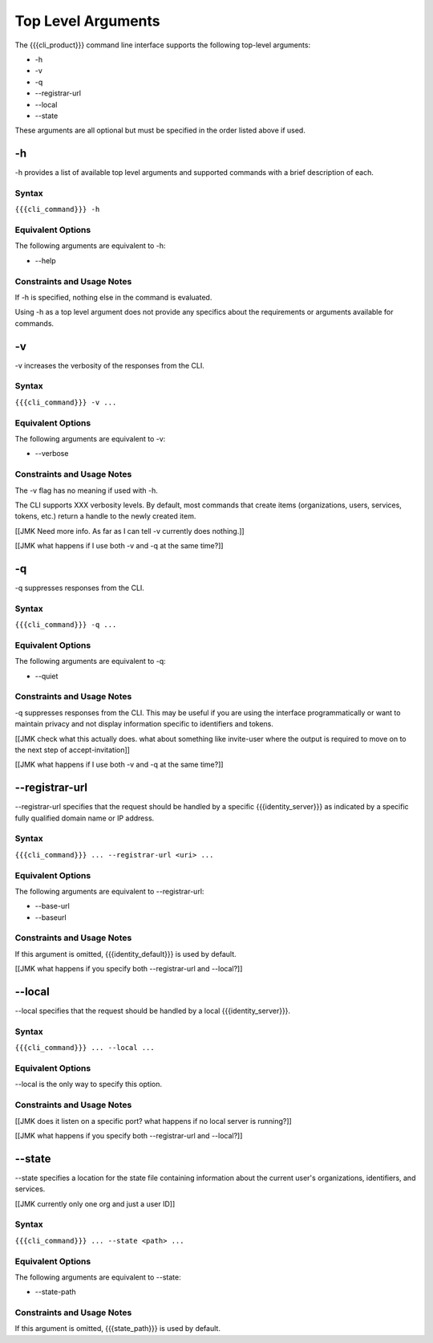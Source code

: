 Top Level Arguments
-------------------

The {{{cli_product}}} command line interface supports the following top-level arguments:

* -h
* -v
* -q
* --registrar-url
* --local
* --state

These arguments are all optional but must be specified in the order listed above if used.

.. _topH:

-h
~~

-h provides a list of available top level arguments and supported commands with a brief description of each.

Syntax
++++++

``{{{cli_command}}} -h``

Equivalent Options
++++++++++++++++++

The following arguments are equivalent to -h:

* --help

Constraints and Usage Notes
+++++++++++++++++++++++++++

If -h is specified, nothing else in the command is evaluated.

Using -h as a top level argument does not provide any specifics about the requirements or arguments available for commands.

.. _topV:

-v
~~

-v increases the verbosity of the responses from the CLI.

Syntax
++++++

``{{{cli_command}}} -v ...``


Equivalent Options
++++++++++++++++++

The following arguments are equivalent to -v:

* --verbose

Constraints and Usage Notes
+++++++++++++++++++++++++++

The -v flag has no meaning if used with -h.

The CLI supports XXX verbosity levels. By default, most commands that create items (organizations, users, services, tokens, etc.) return a handle to the newly created item.

[[JMK Need more info. As far as I can tell -v currently does nothing.]]

[[JMK what happens if I use both -v and -q at the same time?]]

.. _topQ:

-q
~~

-q suppresses responses from the CLI.

Syntax
++++++

``{{{cli_command}}} -q ...``


Equivalent Options
++++++++++++++++++

The following arguments are equivalent to -q:

* --quiet

Constraints and Usage Notes
+++++++++++++++++++++++++++

-q suppresses responses from the CLI. This may be useful if you are using the interface programmatically or want to maintain privacy and not display information specific to identifiers and tokens.

[[JMK check what this actually does. what about something like invite-user where the output is required to move on to the next step of accept-invitation]]

[[JMK what happens if I use both -v and -q at the same time?]]

.. _topRegistrarUrl:

--registrar-url
~~~~~~~~~~~~~~~

--registrar-url specifies that the request should be handled by a specific {{{identity_server}}} as indicated by a specific fully qualified domain name or IP address.

Syntax
++++++

``{{{cli_command}}} ... --registrar-url <uri> ...``


Equivalent Options
++++++++++++++++++

The following arguments are equivalent to --registrar-url:

* --base-url
* --baseurl

Constraints and Usage Notes
+++++++++++++++++++++++++++

If this argument is omitted, {{{identity_default}}} is used by default.

[[JMK what happens if you specify both --registrar-url and --local?]]

.. _topLocal:

--local
~~~~~~~

--local specifies that the request should be handled by a local {{{identity_server}}}.

Syntax
++++++

``{{{cli_command}}} ... --local ...``


Equivalent Options
++++++++++++++++++

--local is the only way to specify this option.

Constraints and Usage Notes
+++++++++++++++++++++++++++

[[JMK does it listen on a specific port? what happens if no local server is running?]]

[[JMK what happens if you specify both --registrar-url and --local?]]

.. _topState:

--state
~~~~~~~

--state specifies a location for the state file containing information about the current user's organizations, identifiers, and services.

[[JMK currently only one org and just a user ID]]

Syntax
++++++

``{{{cli_command}}} ... --state <path> ...``


Equivalent Options
++++++++++++++++++

The following arguments are equivalent to --state:

* --state-path

Constraints and Usage Notes
+++++++++++++++++++++++++++

If this argument is omitted, {{{state_path}}} is used by default.

